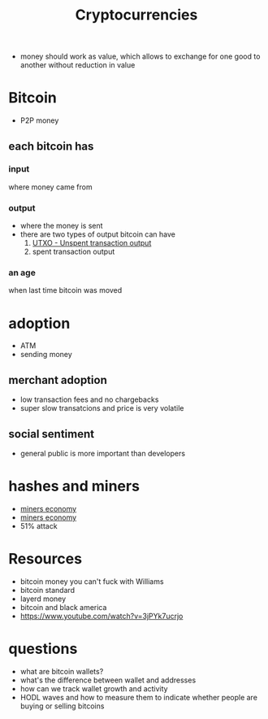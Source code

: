 :PROPERTIES:
:ID:       f4178f8e-cc11-4ad6-a5c1-020fdfdd7c2e
:END:
#+TITLE: Cryptocurrencies
#+roam_tags: Technology Money

- money should work as value, which allows to  exchange for one good to another without reduction in value

* Bitcoin
- P2P money
** each bitcoin has
*** input
where money came from
*** output
- where the money is sent
- there are two types of output bitcoin can have
  1. [[id:e528ad41-68f0-415f-8e61-99ceceff0728][UTXO - Unspent transaction output]]
  2. spent transaction output
*** an age
when last time bitcoin was moved
* adoption
- ATM
- sending money
** merchant adoption
- low transaction fees and no chargebacks
- super slow transatcions and price is very volatile
** social sentiment
- general public is more important than developers
* hashes and miners
- [[https://firebasestorage.googleapis.com/v0/b/firescript-577a2.appspot.com/o/imgs%2Fapp%2Fdisassembler%2F2XH_HTp98Q.png?alt=media&token=4d41c265-57ea-4e21-9316-0b898dc9f5e2][miners economy]]
- [[https://firebasestorage.googleapis.com/v0/b/firescript-577a2.appspot.com/o/imgs%2Fapp%2Fdisassembler%2FMm-uzLMNcX.png?alt=media&token=d7ab15e6-a282-4f00-9c03-8be55dae9259][miners economy]]
- 51% attack
* Resources
- bitcoin money you can't fuck with Williams
- bitcoin standard
- layerd money
- bitcoin and black america
- https://www.youtube.com/watch?v=3jPYk7ucrjo
* questions
- what are bitcoin wallets?
- what's the difference between wallet and addresses
- how can we track wallet growth and activity
- HODL waves and how to measure them to indicate whether people are buying or selling bitcoins
